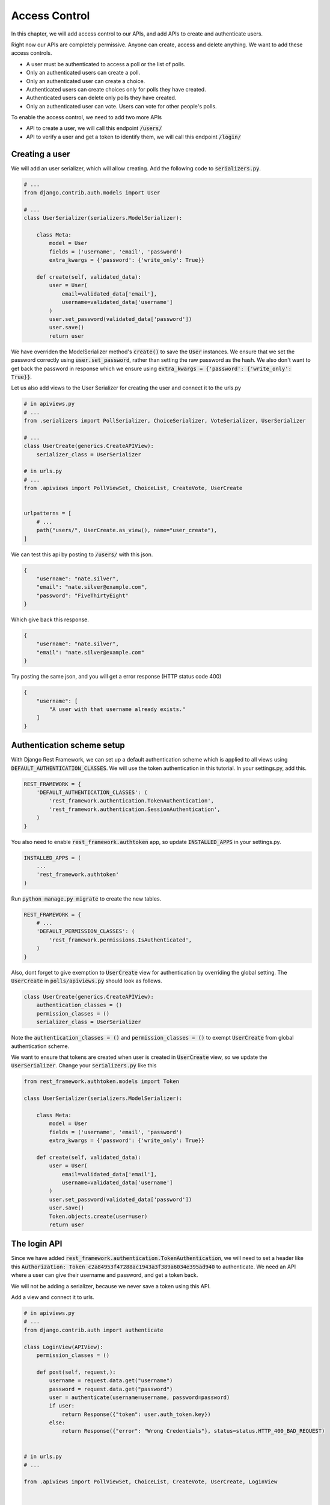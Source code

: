 Access Control
=================================

In this chapter, we will add access control to our APIs,
and add APIs to create and authenticate users.

Right now our APIs are completely permissive. Anyone can create, access and delete anything.
We want to add these access controls.


- A user must be authenticated to access a poll or the list of polls.
- Only an authenticated users can create a poll.
- Only an authenticated user can create a choice.
- Authenticated users can create choices only for polls they have created.
- Authenticated users can delete only polls they have created.
- Only an authenticated user can vote. Users can vote for other people's polls.

To enable the access control, we need to add two more APIs

- API to create a user, we will call this endpoint :code:`/users/`
- API to verify a user and get a token to identify them, we will call this endpoint :code:`/login/`



Creating a user
--------------------------


We will add an user serializer, which will allow creating. Add the following code to :code:`serializers.py`.

.. code-block:: python

    # ...
    from django.contrib.auth.models import User
    
    # ...
    class UserSerializer(serializers.ModelSerializer):

        class Meta:
            model = User
            fields = ('username', 'email', 'password')
            extra_kwargs = {'password': {'write_only': True}}

        def create(self, validated_data):
            user = User(
                email=validated_data['email'],
                username=validated_data['username']
            )
            user.set_password(validated_data['password'])
            user.save()
            return user

We have overriden the ModelSerializer method's :code:`create()` to save the :code:`User` instances. We ensure that we set the password correctly using :code:`user.set_password`, rather than setting the raw password as the hash. We also don't want to get back the password in response which we ensure using :code:`extra_kwargs = {'password': {'write_only': True}}`.

Let us also add views to the User Serializer for creating the user and connect it to the urls.py

.. code-block:: python

    # in apiviews.py
    # ...
    from .serializers import PollSerializer, ChoiceSerializer, VoteSerializer, UserSerializer

    # ...
    class UserCreate(generics.CreateAPIView):
        serializer_class = UserSerializer

    # in urls.py
    # ...
    from .apiviews import PollViewSet, ChoiceList, CreateVote, UserCreate


    urlpatterns = [
        # ...
        path("users/", UserCreate.as_view(), name="user_create"),
    ]

We can test this api by posting to :code:`/users/` with this json.

.. code-block:: json

    {
        "username": "nate.silver",
        "email": "nate.silver@example.com",
        "password": "FiveThirtyEight"
    }

Which give back this response.

.. code-block:: json

    {
        "username": "nate.silver",
        "email": "nate.silver@example.com"
    }

Try posting the same json, and you will get a error response (HTTP status code 400)

.. code-block:: json

    {
        "username": [
            "A user with that username already exists."
        ]
    }


Authentication scheme setup
-----------------------------

With Django Rest Framework, we can set up a default authentication scheme which is applied to all views using :code:`DEFAULT_AUTHENTICATION_CLASSES`. We will use the token authentication in this tutorial. In your settings.py, add this.

.. code-block:: python

    REST_FRAMEWORK = {
        'DEFAULT_AUTHENTICATION_CLASSES': (
            'rest_framework.authentication.TokenAuthentication',
            'rest_framework.authentication.SessionAuthentication',
        )
    }

You also need to enable :code:`rest_framework.authtoken` app, so update :code:`INSTALLED_APPS` in your settings.py.

.. code-block:: python

    INSTALLED_APPS = (
        ...
        'rest_framework.authtoken'
    )

Run :code:`python manage.py migrate` to create the new tables.

.. We want to ensure that, by default all apis are only allowed to authenticated users. Add this to your :code:`settings.py`.

.. code-block:: python

    REST_FRAMEWORK = {
        # ...
        'DEFAULT_PERMISSION_CLASSES': (
            'rest_framework.permissions.IsAuthenticated',
        )
    }

Also, dont forget to give exemption to :code:`UserCreate` view for authentication by overriding the global setting. The :code:`UserCreate` in :code:`polls/apiviews.py` should look as follows.

.. code-block:: python

    class UserCreate(generics.CreateAPIView):
        authentication_classes = ()
        permission_classes = ()
        serializer_class = UserSerializer

Note the :code:`authentication_classes = ()` and :code:`permission_classes = ()` to exempt :code:`UserCreate` from global authentication scheme.

We want to ensure that tokens are created when user is created in :code:`UserCreate` view, so we update the :code:`UserSerializer`. Change your :code:`serializers.py` like this

.. code-block:: python

    from rest_framework.authtoken.models import Token

    class UserSerializer(serializers.ModelSerializer):

        class Meta:
            model = User
            fields = ('username', 'email', 'password')
            extra_kwargs = {'password': {'write_only': True}}

        def create(self, validated_data):
            user = User(
                email=validated_data['email'],
                username=validated_data['username']
            )
            user.set_password(validated_data['password'])
            user.save()
            Token.objects.create(user=user)
            return user



The login API
-----------------------------

Since we have added :code:`rest_framework.authentication.TokenAuthentication`, we will need to set a header like this :code:`Authorization: Token c2a84953f47288ac1943a3f389a6034e395ad940` to authenticate. We need an API where a user can give their username and password, and get a token back.

We will not be adding a serializer, because we never save a token using this API.

Add a view and connect it to urls.

.. code-block:: python

    # in apiviews.py
    # ...
    from django.contrib.auth import authenticate

    class LoginView(APIView):
        permission_classes = ()

        def post(self, request,):
            username = request.data.get("username")
            password = request.data.get("password")
            user = authenticate(username=username, password=password)
            if user:
                return Response({"token": user.auth_token.key})
            else:
                return Response({"error": "Wrong Credentials"}, status=status.HTTP_400_BAD_REQUEST)


    # in urls.py
    # ...

    from .apiviews import PollViewSet, ChoiceList, CreateVote, UserCreate, LoginView



    urlpatterns = [
        path("login/", LoginView.as_view(), name="login"),
        # ...
    ]

WARNING: You have to create a user using the :code:`/user/` endpoint before logging in using the :code:`/login/` endpoint. Using a previously existing user will result in a "User has no auth_token" error because we have not created a token for them. You can create tokens for them manually by using the django shell :code:`$ python manage.py shell`.

    >>> from django.contrib.auth.models import User
    >>> from rest_framework.authtoken.models import Token
    >>> user = User.objects.get(pk=pk_of_user_without_token)
    >>> Token.objects.create(user=user)
    <Token: e2b9fa2d4ae27fe1fdcf17b6e37711334d07e167>

Do a POST with a correct username and password, and you will get a response like this.

.. code-block:: json

    {
        "token": "c300998d0e2d1b8b4ed9215589df4497de12000c"
    }


POST with a incorrect username and password, and you will get a response like this, with a HTTP status of 400.

.. code-block:: json

    {
        "error": "Wrong Credentials"
    }

Another way to create this login endpoint is using :code:`obtain_auth_token` method provide by DRF

.. code-block:: python

    # in urls.py
    # ...
    from rest_framework.authtoken import views

    urlpatterns = [
        path("login/", views.obtain_auth_token, name="login"),
        # ...
    ]


Fine grained access control
-----------------------------

Try accessing the :code:`/polls/` API without any header. You will get an error with a http status code of :code:`HTTP 401 Unauthorized` like this.

.. code-block:: json

    {
        "detail": "Authentication credentials were not provided."
    }

Add an authorization header :code:`Authorization: Token <your token>`, and you can access the API.

From now onwards we will use a HTTP header like this, :code:`Authorization: Token <your token>` in all further requests.

We have two remaining things we need to enforce.

- Authenticated users can create choices only for polls they have created.
- Authenticated users can delete only polls they have created.

We will do that by overriding :code:`PollViewSet.destroy` and :code:`ChoiceList.post`.

.. code-block:: python

    # ...
    from rest_framework.exceptions import PermissionDenied


    class PollViewSet(viewsets.ModelViewSet):
        # ...

        def destroy(self, request, *args, **kwargs):
            poll = Poll.objects.get(pk=self.kwargs["pk"])
            if not request.user == poll.created_by:
                raise PermissionDenied("You can not delete this poll.")
            return super().destroy(request, *args, **kwargs)


    class ChoiceList(generics.ListCreateAPIView):
        # ...

        def post(self, request, *args, **kwargs):
            poll = Poll.objects.get(pk=self.kwargs["pk"])
            if not request.user == poll.created_by:
                raise PermissionDenied("You can not create choice for this poll.")
            return super().post(request, *args, **kwargs)

In both cases, we are checking :code:`request.user` against the expected user, and raising
a :code:`PermissionDenied` error if it does not match.

You can check this by doing a DELETE on someone elses :code:`Poll`. You will get an error with :code:`HTTP 403 Forbidden` and response.


.. code-block:: json

    {
        "detail": "You can not delete this poll."
    }


Similarly, trying to create choice for someone else's :code:`Poll` will get an error with :code:`HTTP 403 Forbidden` and response

.. code-block:: json

    {
        "detail": "You can not create choice for this poll."
    }


Next steps:
-----------------

In the next chapter we will look at adding tests for our API and serializers. We will also look at how to use :code:`flake8` and run our tests in a CI environment.
